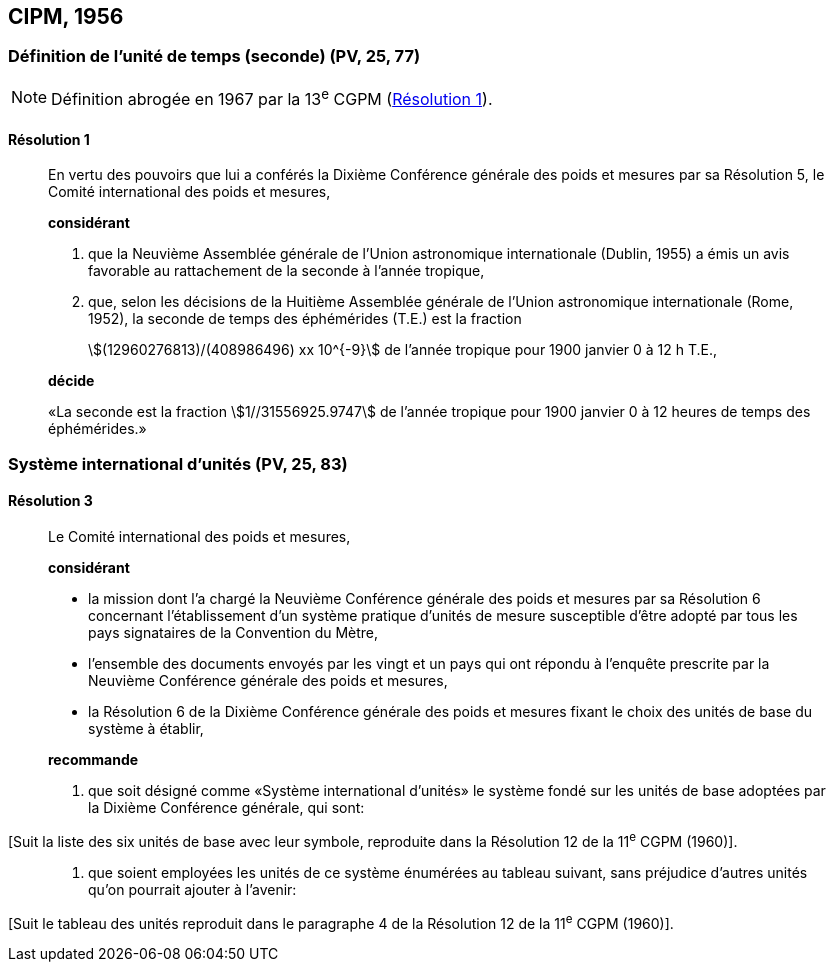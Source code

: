 [[cipm1956]]
== CIPM, 1956

[[cipm1956r1]]
=== Définition de l’unité de temps (seconde) (PV, 25, 77)

NOTE: Définition abrogée en 1967 par la 13^e^ CGPM (<<cgpm13e1968r1r1,Résolution 1>>).

[[cipm1956r1r1]]
==== Résolution 1
____

En vertu des pouvoirs que lui a conférés la Dixième Conférence générale des poids et mesures
par sa Résolution 5, le Comité international des poids et mesures,

*considérant*

1. que la Neuvième Assemblée générale de l’Union astronomique internationale (Dublin, 1955)
a émis un avis favorable au rattachement de la seconde à l’année tropique,

2. que, selon les décisions de la Huitième Assemblée générale de l’Union astronomique
internationale (Rome, 1952), la seconde de temps des éphémérides (T.E.) est la fraction
+
--
stem:[(12960276813)/(408986496) xx 10^{-9}] de l’année tropique pour 1900 janvier 0 à 12 h T.E.,
--

*décide*

«La seconde est la fraction stem:[1//31556925.9747] de l’année tropique pour 1900 janvier 0 à
12 heures de temps des éphémérides.»
____



[[cipm1956r3]]
=== Système international d’unités (PV, 25, 83)

[[cipm1956r3r3]]
==== Résolution 3
____

Le Comité international des poids et mesures,

*considérant*

* la mission dont l’a chargé la Neuvième Conférence générale des poids et mesures par sa
Résolution 6 concernant l’établissement d’un système pratique d’unités de mesure susceptible
d’être adopté par tous les pays signataires de la Convention du Mètre,
* l’ensemble des documents envoyés par les vingt et un pays qui ont répondu à l’enquête
prescrite par la Neuvième Conférence générale des poids et mesures,
* la Résolution 6 de la Dixième Conférence générale des poids et mesures fixant le choix des
unités de base du système à établir,
____

____
*recommande*

1. que soit désigné comme «Système international d’unités» le système fondé sur les unités
de base adoptées par la Dixième Conférence générale, qui sont:
____

[Suit la liste des six unités de base avec leur symbole, reproduite dans la Résolution 12
de la 11^e^ CGPM (1960)].

____
2. que soient employées les unités de ce système énumérées au tableau suivant, sans
préjudice d’autres unités qu’on pourrait ajouter à l’avenir:
____

[Suit le tableau des unités reproduit dans le paragraphe 4 de la Résolution 12 de la
11^e^ CGPM (1960)].
